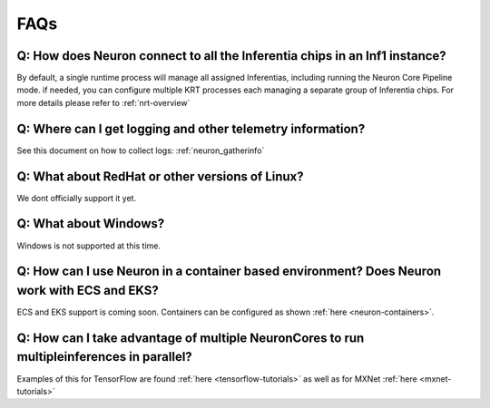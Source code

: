 FAQs
====

Q: How does Neuron connect to all the Inferentia chips in an Inf1 instance?
---------------------------------------------------------------------------

By default, a single runtime process will manage all assigned
Inferentias, including running the Neuron Core Pipeline mode. if needed,
you can configure multiple KRT processes each managing a separate group
of Inferentia chips. For more details please refer to
:ref:`nrt-overview`

Q: Where can I get logging and other telemetry information?
-----------------------------------------------------------

See this document on how to collect logs: :ref:`neuron_gatherinfo`

Q: What about RedHat or other versions of Linux?
------------------------------------------------

We dont officially support it yet.

Q: What about Windows?
----------------------

Windows is not supported at this time.

Q: How can I use Neuron in a container based environment? Does Neuron work with ECS and EKS?
--------------------------------------------------------------------------------------------

ECS and EKS support is coming soon. Containers can be configured as
shown :ref:`here <neuron-containers>`.

Q: How can I take advantage of multiple NeuronCores to run multipleinferences in parallel?
------------------------------------------------------------------------------------------

Examples of this for TensorFlow are found
:ref:`here <tensorflow-tutorials>` as well as for MXNet
:ref:`here <mxnet-tutorials>`
